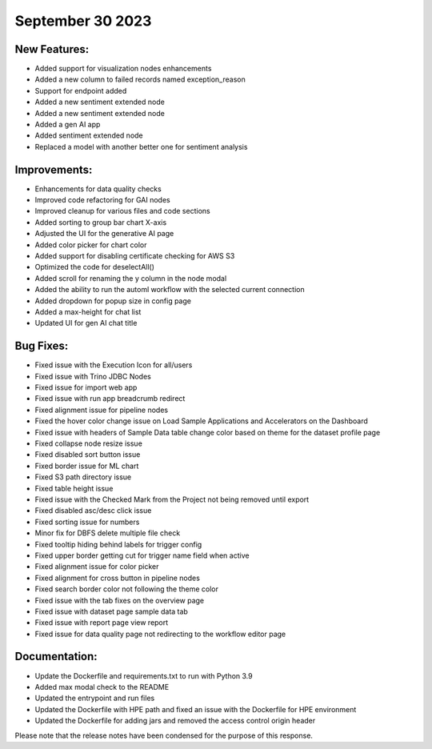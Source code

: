 September 30 2023 
==================================


New Features:
--------------
* Added support for visualization nodes enhancements
* Added a new column to failed records named exception_reason
* Support for endpoint added
* Added a new sentiment extended node
* Added a new sentiment extended node
* Added a gen AI app
* Added sentiment extended node
* Replaced a model with another better one for sentiment analysis

Improvements:
--------------
* Enhancements for data quality checks
* Improved code refactoring for GAI nodes
* Improved cleanup for various files and code sections
* Added sorting to group bar chart X-axis
* Adjusted the UI for the generative AI page 
* Added color picker for chart color 
* Added support for disabling certificate checking for AWS S3
* Optimized the code for deselectAll()  
* Added scroll for renaming the y column in the node modal
* Added the ability to run the automl workflow with the selected current connection
* Added dropdown for popup size in config page
* Added a max-height for chat list
* Updated UI for gen AI chat title

Bug Fixes:
--------------
* Fixed issue with the Execution Icon for all/users
* Fixed issue with Trino JDBC Nodes
* Fixed issue for import web app
* Fixed issue with run app breadcrumb redirect
* Fixed alignment issue for pipeline nodes
* Fixed the hover color change issue on Load Sample Applications and Accelerators on the Dashboard
* Fixed issue with headers of Sample Data table change color based on theme for the dataset profile page
* Fixed collapse node resize issue
* Fixed disabled sort button issue
* Fixed border issue for ML chart
* Fixed S3 path directory issue
* Fixed table height issue
* Fixed issue with the Checked Mark from the Project not being removed until export
* Fixed disabled asc/desc click issue
* Fixed sorting issue for numbers  
* Minor fix for DBFS delete multiple file check
* Fixed tooltip hiding behind labels for trigger config
* Fixed upper border getting cut for trigger name field when active
* Fixed alignment issue for color picker
* Fixed alignment for cross button in pipeline nodes
* Fixed search border color not following the theme color
* Fixed issue with the tab fixes on the overview page 
* Fixed issue with dataset page sample data tab
* Fixed issue with report page view report
* Fixed issue for data quality page not redirecting to the workflow editor page

Documentation:
--------------
* Update the Dockerfile and requirements.txt to run with Python 3.9
* Added max modal check to the README
* Updated the entrypoint and run files
* Updated the Dockerfile with HPE path and fixed an issue with the Dockerfile for HPE environment
* Updated the Dockerfile for adding jars and removed the access control origin header

Please note that the release notes have been condensed for the purpose of this response.